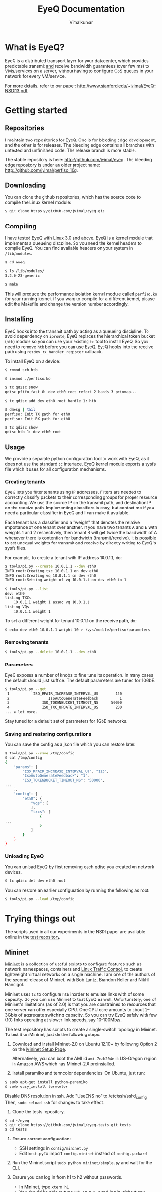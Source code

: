 #+STYLE: <style> * { font-family: sans-serif; } body  { width: 700px; margin: 0 auto; } </style>
#+STYLE: <style> p { text-align: left; line-height: 1.2em; font-size: 1.1em; } li {padding-bottom: 0.2em;}</style>
#+STYLE: <style> pre, pre span { font-family: monospace; } </style>
#+STYLE: <style> code { font-family: monospace; font-size: 10pt; background-color: #EDEDED; padding: 2px;} </style>
#+STYLE: <style> th,td { border: 1px solid #ddd } </style>
#+STYLE: <style> div.figure { align: center; } </style>
#+STYLE: <style> h2 { border-bottom: 1px solid #ccc; color: #900; } body {background-color: #F8F4E7; color: #552800;}
#+STYLE: h3, h4, h5, h6 {border-bottom: 1px solid #ccc; color: #0B108C; }</style>
#+OPTIONS: _:nil
#+EMAIL: j.vimal@gmail.com

#+TITLE: EyeQ Documentation
#+AUTHOR: Vimalkumar

* What is EyeQ?
EyeQ is a distributed transport layer for your datacenter, which
provides predictable transmit _and_ receive bandwidth guarantees (over
few ms) to VMs/services on a server, without having to configure CoS
queues in your network for every VM/service.

For more details, refer to our paper:
[[http://www.stanford.edu/~jvimal/EyeQ-NSDI13.pdf]]

* Getting started
** Repositories
I maintain two repositories for EyeQ.  One is for bleeding edge
development, and the other is for releases.  The bleeding edge
contains all branches with untested and unfinished code.  The release
branch is more stable.

The stable repository is here: [[http://github.com/jvimal/eyeq]].  The
bleeding edge repository is under an older project name:
[[http://github.com/jvimal/perfiso_10g]].

** Downloading
You can clone the github repositories, which has the source code to
compile the Linux kernel module:
#+BEGIN_SRC bash
$ git clone https://github.com/jvimal/eyeq.git
#+END_SRC

** Compiling
I have tested EyeQ with Linux 3.0 and above.  EyeQ is a kernel module
that implements a queueing discpline.  So you need the kernel headers
to compile EyeQ.  You can find available headers on your system in
=/lib/modules=.

#+BEGIN_SRC bash
$ cd eyeq

$ ls /lib/modules/
3.2.0-23-generic

$ make
#+END_SRC

This will produce the performance isolation kernel module called
=perfiso.ko= for your running kernel.  If you want to compile for a
different kernel, please edit the Makefile and change the version
number accordingly.

** Installing
EyeQ hooks into the transmit path by acting as a queueing discipline.
To avoid dependency on =iproute=, EyeQ replaces the hierarchical token
bucket (=htb=) module so you can use your existing =tc= tool to
install EyeQ.  So you need to remove =htb= before you can use EyeQ.
EyeQ hooks into the receive path using =netdev_rx_handler_register=
callback.

To install EyeQ on a device:
#+BEGIN_SRC bash
$ rmmod sch_htb

$ insmod ./perfiso.ko

$ tc qdisc show
qdisc pfifo_fast 0: dev eth0 root refcnt 2 bands 3 priomap...

$ tc qdisc add dev eth0 root handle 1: htb

$ dmesg | tail
perfiso: Init TX path for eth0
perfiso: Init RX path for eth0

$ tc qdisc show
qdisc htb 1: dev eth0 root
#+END_SRC

** Usage
We provide a separate python configuration tool to work with EyeQ, as
it does not use the standard =tc= interface.  EyeQ kernel module
exports a sysfs file which it uses for all configuration mechanisms.

*** Creating tenants
EyeQ lets you filter tenants using IP addresses.  Filters are needed
to correctly classify packets to their corresponding groups for proper
resource accounting.  We use the source IP on the transmit path, and
destination IP on the receive path.  Implementing classifiers is easy,
but contact me if you need a particular classifier in EyeQ and I can
make it available.

Each tenant has a classifier and a "weight" that denotes the relative
importance of one tenant over another.  If you have two tenants A and
B with weights 1 and 2 respectively, then tenant B will get twice the
bandwidth of A whenever there is contention for bandwidth
(transmit/receive).  It is possible to set unequal weights for
transmit and receive by directly writing to EyeQ's sysfs files.

For example, to create a tenant with IP address 10.0.1.1, do:

#+BEGIN_SRC bash
$ tools/pi.py --create 10.0.1.1 --dev eth0
INFO:root:Creating txc 10.0.1.1 on dev eth0
INFO:root:Creating vq 10.0.1.1 on dev eth0
INFO:root:Setting weight of vq 10.0.1.1 on dev eth0 to 1

$ tools/pi.py --list
dev: eth0
listing TXCs
	10.0.1.1 weight 1 assoc vq 10.0.1.1
listing VQs
	10.0.1.1 weight 1
#+END_SRC

To set a different weight for tenant 10.0.1.1 on the receive path, do:
#+BEGIN_SRC bash
$ echo dev eth0 10.0.1.1 weight 10 > /sys/module/perfiso/parameters
#+END_SRC

*** Removing tenants
#+BEGIN_SRC bash
$ tools/pi.py --delete 10.0.1.1 --dev eth0
#+END_SRC

*** Parameters
EyeQ exposes a number of knobs to fine tune its operation.  In many
cases the default should just suffice.  The default parameters are
tuned for 10GbE.

#+BEGIN_SRC bash
$ tools/pi.py --get
 1           ISO_RFAIR_INCREASE_INTERVAL_US        120
 2                  IsoAutoGenerateFeedback          1
 3               ISO_TOKENBUCKET_TIMEOUT_NS      50000
 4               ISO_TXC_UPDATE_INTERVAL_US        200
... a lot more.
#+END_SRC

Stay tuned for a default set of parameters for 1GbE networks.

*** Saving and restoring configurations
You can save the config as a json file which you can restore later.

#+BEGIN_SRC bash
$ tools/pi.py --save /tmp/config
$ cat /tmp/config
{
    "params": {
        "ISO_RFAIR_INCREASE_INTERVAL_US": "120",
        "IsoAutoGenerateFeedback": "1",
        "ISO_TOKENBUCKET_TIMEOUT_NS": "50000",
...
    },
    "config": {
        "eth0": {
            "vqs": [
            ],
            "txcs": [
                {
...
                }
            ]
        }
    }
}
#+END_SRC

*** Unloading EyeQ
You can unload EyeQ by first removing each qdisc you created on
network devices.

#+BEGIN_SRC bash
$ tc qdisc del dev eth0 root
#+END_SRC

You can restore an earlier configuration by running the following as
root:

#+BEGIN_SRC bash
$ tools/pi.py --load /tmp/config
#+END_SRC


* Trying things out
The scripts used in all our experiments in the NSDI paper are
available online in the [[https://github.com/jvimal/eyeq-tests][test repository]].

** Mininet
[[http://mininet.github.com/][Mininet]] is a collection of useful scripts to configure features such
as network namespaces, containers and [[http://lartc.org/][Linux Traffic Control]], to create
lightweight virtual networks on a single machine.  I am one of the
authors of the second release of Mininet, with Bob Lantz, Brandon
Heller and Nikhil Handigol.

Mininet uses =tc= to configure =htb= inorder to emulate links with of
some capacity.  So you can use Mininet to test EyeQ as well.
Unfortunately, one of Mininet's limitations (as of 2.0) is that you
are constrained to resources that one server can offer especially CPU.
One CPU core amounts to about 2--3Gb/s of aggregate switching
capacity.  So you can try EyeQ safely with few (10) links operating at
slower link speeds, say 10--100Mb/s.

The test repository has scripts to create a single-switch topology in
Mininet.  To test it on Mininet, just do the following steps:

1. Download and install Mininet-2.0 on Ubuntu 12.10+ by following
   Option 2 on the [[http://mininet.github.com/download/][Mininet Setup Page]].

   Alternatively, you can boot the AMI id =ami-7eab204e= in US-Oregon
   region in Amazon AWS which has Mininet-2.0 preinstalled.

2. Install paramiko and termcolor dependencies.  On Ubuntu, just run:

#+BEGIN_SRC bash
$ sudo apt-get install python-paramiko
$ sudo easy_install termcolor
#+END_SRC

   Disable DNS resolution in ssh.  Add "UseDNS no" to
   /etc/ssh/sshd_config.  Then, =sudo reload ssh= for changes to take
   effect.

3. Clone the tests repository.
#+BEGIN_SRC bash
$ cd ~/eyeq
$ git clone https://github.com/jvimal/eyeq-tests.git tests
$ cd tests
#+END_SRC

4. Ensure correct configuration:

   - SSH settings in =config/mininet.py=
   - Edit =host.py= to import =config.mininet= instead of
     =config.packard=.

5. Run the Mininet script =sudo python mininet/simple.py= and wait for
   the CLI.

6. Ensure you can log in from h1 to h2 without passwords.

   - In Mininet, type =xterm h1=
   - You should be able to type =ssh 10.0.0.2= and log in without any
     hassles.  If you get "permission denied (public key)" or some
     such error, please add =/root/.ssh/id_rsa.pub= to
     =/root/.ssh/authorized_keys=.

7. Create tenants on all hosts.

   - In Mininet, type =xterm h1=
   - Inside the terminal, type the following, which creates 3 tenants
     on each of the 3 virtual hosts (h1, h2 and h3): =python tenant.py
     -m 3 -T 3=
   - By default, the script will create tenants with IP addresses
     =11.0.T.M= where T is the tenant ID and M is the machine number
     (1 for h1, etc.).  Routing tables are set correctly so that
     packets destined to a tenant pick the corresponding source IP
     address.

8. Make a few parameter changes so things work at 100Mb/s instead of
   10Gb/s.

#+BEGIN_SRC bash
$ cd ~/eyeq/

# Set the interface speed to 100Mb/s
$ tools/pi.py --set 18,100
Setting ISO_MAX_TX_RATE = 100

# Set the receive speed to 100Mb/s
$ tools/pi.py --set 5,100
Setting ISO_VQ_DRAIN_RATE_MBPS = 100

# Set the tokenbucket timeout value to 1ms
$ tools/pi.py --set 3,1000000
Setting ISO_TOKENBUCKET_TIMEOUT_NS = 1000000

# Set the rate metering interval to 1ms
$ tools/pi.py --set 13,10000
Setting ISO_VQ_UPDATE_INTERVAL_US = 10000
#+END_SRC

   There is a small bug in EyeQ because of which the tx and rx
   capacities of each tenant won't be recomputed after setting a new
   tx rate.  Until we fix it, here is a workaround, which will trigger
   a recompute:

#+BEGIN_SRC bash
num_hosts=3
for i in `seq 1 $num_hosts`; do
        echo "dev h$i-eth0 11.0.1.$i weight 1" > /sys/module/perfiso/parameters/set_txc_weight
        echo "dev h$i-eth0 11.0.1.$i weight 1" > /sys/module/perfiso/parameters/set_vq_weight
done
#+END_SRC

9. Check TX fairness.

   - Run iperf servers (=iperf -s=) on all hosts.
   - Run iperf client from h1:1 (tenant 1) to h2:1 (tenant 1)
     - h1 terminal: =iperf -c 11.0.1.2 -t 100 -i 1=
   - Run 4 flows from h1:2 to h3:2
     - h1 terminal: =iperf -c 11.0.2.3 -t 100 -i 1 -P4=

   You should see each iperf get 50Mb/s.

10. The stats command all work in Mininet as well.

#+BEGIN_SRC bash
$ tools/pi.py --stats --dev h1-eth0
#+END_SRC


   The above scripts are available in =tests/mininet/100mbps.sh=.

* Rate limiter
We have also implemented EyeQ's rate limiter, optimized for multiqueue
networking devices, as a drop-in replacement to Linux's Token Bucket
Filter (=tbf=).  You can download it from the ptb repository:
[[https://github.com/jvimal/ptb]].

** Obtaining, Compiling and Installing
Since =ptb= is a drop-in replacement for =tbf=, you will have to
remove =tbf= from a running kernel before you can use =ptb=.  The
module is for Linux kernels 3.7 onwards, as the qdisc API
datastructures changed a bit.  However, the API change is simple so
you can easily port it to older kernels.

#+BEGIN_SRC bash
$ rmmod sch_tbf
$ git clone https://github.com/jvimal/ptb.git
$ cd ptb
$ make
$ insmod ./sch_ptb.ko
#+END_SRC

There is a sample script with default options so you can test PTB out.
Just like Linux's default =mq= or =mqprio= qdisc, =ptb= must be the
root qdisc.  It cannot be the child of any other qdisc.

#+BEGIN_SRC bash
$ cat tc.sh
#!/bin/bash

dev=eth2
tc qdisc del dev $dev root
rmmod sch_ptb
make
insmod ./sch_ptb.ko
tc qdisc add dev $dev root handle 1: tbf limit 100000 burst 1000 rate 3Gbit
#+END_SRC
